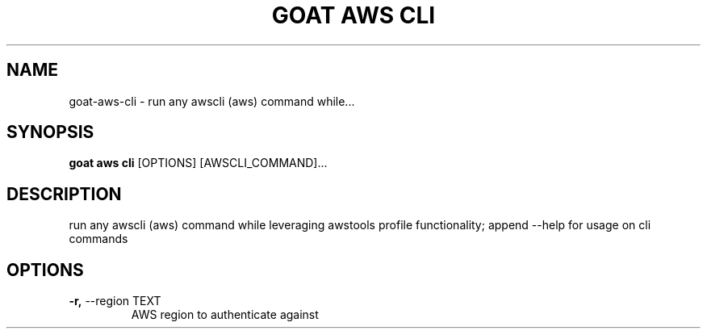 .TH "GOAT AWS CLI" "1" "2023-09-21" "2023.9.20.2226" "goat aws cli Manual"
.SH NAME
goat\-aws\-cli \- run any awscli (aws) command while...
.SH SYNOPSIS
.B goat aws cli
[OPTIONS] [AWSCLI_COMMAND]...
.SH DESCRIPTION
run any awscli (aws) command while leveraging awstools profile functionality; append --help for usage on cli commands
.SH OPTIONS
.TP
\fB\-r,\fP \-\-region TEXT
AWS region to authenticate against
